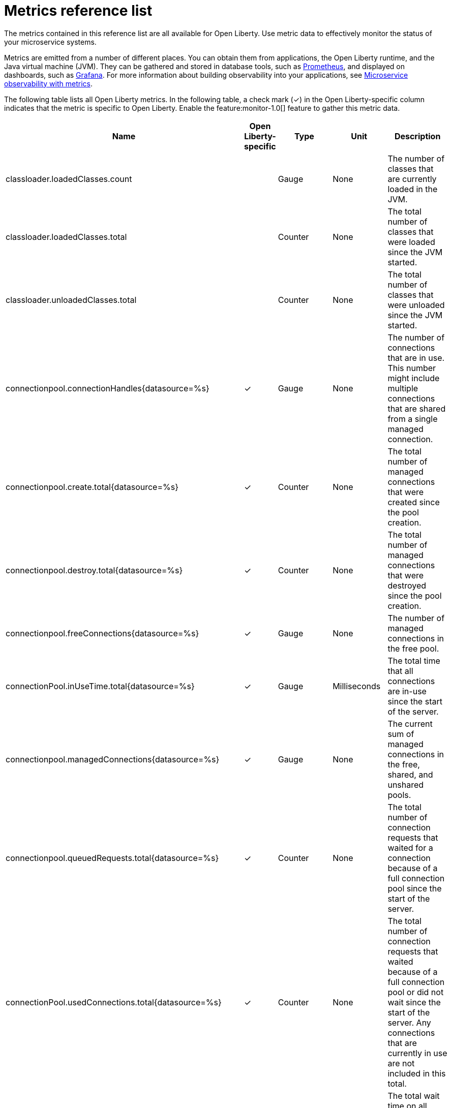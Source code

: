 // Copyright (c) 2019 IBM Corporation and others.
// Licensed under Creative Commons Attribution-NoDerivatives
// 4.0 International (CC BY-ND 4.0)
//   https://creativecommons.org/licenses/by-nd/4.0/
//
// Contributors:
//     IBM Corporation
//
:page-description: The metrics contained in this reference list are all available for Open Liberty. Use metric data to effectively monitor the status of your microservice systems.
:seo-title: Metrics reference list - openliberty.io
:seo-description: The metrics contained in this reference list are all available for Open Liberty. Use metric data to effectively monitor the status of your microservice systems.
:page-layout: general-reference
:page-type: general
= Metrics reference list

The metrics contained in this reference list are all available for Open Liberty. Use metric data to effectively monitor the status of your microservice systems.

Metrics are emitted from a number of different places. You can obtain them from applications, the Open Liberty runtime, and the Java virtual machine (JVM). They can be gathered and stored in database tools, such as link:https://prometheus.io/[Prometheus], and displayed on dashboards, such as link:https://grafana.com/[Grafana]. For more information about building observability into your applications, see link:/docs/ref/general/#microservice_observability_metrics.html[Microservice observability with metrics].

The following table lists all Open Liberty metrics. In the following table, a check mark (&#10003;) in the Open Liberty-specific column indicates that the metric is specific to Open Liberty. Enable the feature:monitor-1.0[] feature to gather this metric data.

[%header,cols="9,3,3,3,12"]
|===

|Name
|Open Liberty-specific
|Type
|Unit
|Description

|classloader.loadedClasses.count
|
|Gauge
|None
|The number of classes that are currently loaded in the JVM.

|classloader.loadedClasses.total
|
|Counter
|None
|The total number of classes that were loaded since the JVM started.

|classloader.unloadedClasses.total
|
|Counter
|None
|The total number of classes that were unloaded since the JVM started.

|connectionpool.connectionHandles{datasource=%s}
^.^|&#10003;
|Gauge
|None
|The number of connections that are in use. This number might include multiple connections that are shared from a single managed connection.

|connectionpool.create.total{datasource=%s}
^.^|&#10003;
|Counter
|None
|The total number of managed connections that were created since the pool creation.

|connectionpool.destroy.total{datasource=%s}
^.^|&#10003;
|Counter
|None
|The total number of managed connections that were destroyed since the pool creation.

|connectionpool.freeConnections{datasource=%s}
^.^|&#10003;
|Gauge
|None
|The number of managed connections in the free pool.

|connectionPool.inUseTime.total{datasource=%s}
^.^|&#10003;
|Gauge
|Milliseconds
|The total time that all connections are in-use since the start of the server.

|connectionpool.managedConnections{datasource=%s}
^.^|&#10003;
|Gauge
|None
|The current sum of managed connections in the free, shared, and unshared pools.

|connectionpool.queuedRequests.total{datasource=%s}
^.^|&#10003;
|Counter
|None
|The total number of connection requests that waited for a connection because of a full connection pool since the start of the server.

|connectionPool.usedConnections.total{datasource=%s}
^.^|&#10003;
|Counter
|None
|The total number of connection requests that waited because of a full connection pool or did not wait since the start of the server. Any connections that are currently in use are not included in this total.

|connectionpool.waitTime.total{datasource=%s}
^.^|&#10003;
|Gauge
|Milliseconds
|The total wait time on all connection requests since the start of the server.

|cpu.availableProcessors
|
|Gauge
|None
|The number of processors available to the JVM.

|cpu.processCpuLoad
|
|Gauge
|Percent
|The recent CPU usage for the JVM process.

|cpu.systemLoadAverage
|
|Gauge
|None
|The system load average for the last minute. If the system load average is not available, a negative value is displayed.

|ft.<name>.bulkhead.callsAccepted.total
|
|Counter
|None
|The number of calls accepted by the bulkhead. This metric is available when you use the `@Bulkhead` fault tolerance annotation.

|ft.<name>.bulkhead.callsRejected.total
|
|Counter
|None
|The number of calls rejected by the bulkhead. This metric is available when you use the `@Bulkhead` fault tolerance annotation.

|ft.<name>.bulkhead.concurrentExecutions
|
|Gauge<long>
|None
|The number of concurrently running executions. This metric is available when you use the `@Bulkhead` fault tolerance annotation.

|ft.<name>.bulkhead.executionDuration
|
|Histogram
|Nanoseconds
|A histogram of the time that method executions spend holding a semaphore permit or using one of the threads from the thread pool. This metric is available when you use the `@Bulkhead` fault tolerance annotation.

|ft.<name>.bulkhead.waiting.duration
|
|Histogram
|Nanoseconds
|A histogram of the time that method executions spend waiting in the queue. This metric is availalbe when you use the `@Bulkhead` fault tolerance annotation and the `@Asynchronous` annotation.

|ft.<name>.bulkhead.waitingQueue.population
|
|Gauge<long>
|None
|The number of executions currently waiting in the queue. This metric is availalbe when you use the `@Bulkhead` fault tolerance annotation and the `@Asynchronous` annotation.

|ft.<name>.circuitbreaker.callsFailed.total
|
|Counter
|None
|The number of calls that ran and were considered a failure by the circuit breaker. This metric is available when you use the `@CircuitBreaker` fault tolerance annotation.

|ft.<name>.circuitbreaker.callsPrevented.total
|
|Counter
|None
|The number of calls that the circuit breaker prevented from running. This metric is available when you use the `@CircuitBreaker` fault tolerance annotation.

|ft.<name>.circuitbreaker.callsSucceeded.total
|
|Counter
|None
|The number of calls that ran and were considered a success by the circuit breaker. This metric is available when you use the `@CircuitBreaker` fault tolerance annotation.

|ft.<name>.circuitbreaker.closed.total
|
|Gauge<long>
|Nanoseconds
|The amount of time that the circuit breaker spent in closed state. This metric is available when you use the `@CircuitBreaker` fault tolerance annotation.

|ft.<name>.circuitbreaker.halfOpen.total
|
|Gauge<long>
|Nanoseconds
|The amount of time that the circuit breaker spent in half-open state. This metric is available when you use the `@CircuitBreaker` fault tolerance annotation.

|ft.<name>.circuitbreaker.open.total
|
|Gauge<long>
|Nanoseconds
|The amount of time that the circuit breaker spent in open state. This metric is available when you use the `@CircuitBreaker` fault tolerance annotation.

|ft.<name>.circuitbreaker.opened.total
|
|Counter
|None
|The number of times that the circuit breaker moved from closed state to open state. This metric is available when you use the `@CircuitBreaker` fault tolerance annotation.

|ft.<name>.fallback.calls.total
|
|Counter
|None
|The number of times the fallback handler or method was called. This metric is available when you use the `@Fallback` fault tolerance annotation.

|ft.<name>.invocations.failed.total
|
|Counter
|None
|The number of times that a method was called and threw a link:/docs/ref/javadocs/microprofile-1.3-javadoc/org/eclipse/microprofile/faulttolerance/exceptions/FaultToleranceDefinitionException.html[`Throwable`] exception after all fault tolerance actions were processed. This metric is available when you use any fault tolerance annotation.

|ft.<name>.invocations.total
|
|Counter
|None
|The number of times the method was called. This metric is available when you use any fault tolerance annotation.

|ft.<name>.retry.callsFailed.total
|
|Counter
|None
|The number of times the method was called and ultimately failed after retrying. This metric is available when you use the `@Retry` fault tolerance annotation.

|ft.<name>.retry.callsSucceededNotRetried.total
|
|Counter
|None
|The number of times the method was called and succeeded without retrying. This metric is available when you use the `@Retry` fault tolerance annotation.

|ft.<name>.retry.callsSucceededRetried.total
|
|Counter
|None
|The number of times the method was called and succeeded after retrying at least once. This metric is available when you use the `@Retry` fault tolerance annotation.

|ft.<name>.retry.retries.total
|
|Counter
|None
|The number of times the method was retried. This metric is available when you use the `@Retry` fault tolerance annotation.

|ft.<name>.timeout.callsNotTimedOut.total
|
|Counter
|None
|The number of times the method completed without timing out. This metric is available when you use the `@Timeout` fault tolerance annotation.

|ft.<name>.timeout.callsTimedOut.total
|
|Counter
|None
|The number of times the method timed out. This metric is available when you use the `@Timeout` fault tolerance annotation.

|ft.<name>.timeout.executionDuration
|
|Histogram
|Nanoseconds
|A histogram of the execution time for the method. This metric is available when you use the `@Timeout` fault tolerance annotation.

|gc.time{type=%s}
|
|Gauge
|Milliseconds
|The approximate accumulated garbage collection elapsed time. This metric is -1 if the garbage collection elapsed time is undefined for this collector.

|gc.total{type=%s}
|
|Counter
|None
|The number of garbage collections that occurred. This metric is -1 if the garbage collection count is undefined for this collector.

|jaxws.client.checkedApplicationFaults.total{endpoint=%s}
^.^|&#10003;
|Counter
|None
|The number of checked application faults.

|jaxws.client.invocations.total{endpoint=%s}
^.^|&#10003;
|Counter
|None
|The number of invocations to this endpoint or operation.

|jaxws.client.logicalRuntimeFaults.total{endpoint=%s}
^.^|&#10003;
|Counter
|None
|The number of logical runtime faults.

|jaxws.client.responseTime.total{endpoint=%s}
^.^|&#10003;
|Gauge
|Milliseconds
|The total response handling time since the start of the server.

|jaxws.client.runtimeFaults.total{endpoint=%s}
^.^|&#10003;
|Counter
|None
|The number of runtime faults.

|jaxws.client.uncheckedApplicationFaults.total{endpoint=%s}
^.^|&#10003;
|Counter
|None
|The number of unchecked application faults.

|jaxws.server.checkedApplicationFaults.total{endpoint=%s}
^.^|&#10003;
|Counter
|None
|The number of checked application faults.

|jaxws.server.invocations.total{endpoint=%s}
^.^|&#10003;
|Counter
|None
|The number of invocations to this endpoint or operation.

|jaxws.server.logicalRuntimeFaults.total{endpoint=%s}
^.^|&#10003;
|Counter
|None
|The number of logical runtime faults.

|jaxws.server.responseTime.total{endpoint=%s}
^.^|&#10003;
|Gauge
|Milliseconds
|The total response handling time since the start of the server.

|jaxws.server.runtimeFaults.total{endpoint=%s}
^.^|&#10003;
|Counter
|None
|The number of runtime faults.

|jaxws.server.uncheckedApplicationFaults.total{endpoint=%s}
^.^|&#10003;
|Counter
|None
|The number of unchecked application faults.

|jvm.uptime
|
|Gauge
|Milliseconds
|The time elapsed since the start of the JVM.

|memory.committedHeap
|
|Gauge
|Bytes
|The amount of memory that is committed for the JVM to use.

|memory.maxHeap
|
|Gauge
|Bytes
|The maximum amount of heap memory that can be used for memory management. This metric displays -1 if the maximum heap memory size is undefined. This amount of memory is not guaranteed to be available for memory management if it is greater than the amount of committed memory.

|memory.usedHeap
|
|Gauge
|Bytes
|The amount of used heap memory.

|servlet.request.total{servlet=%s}
^.^|&#10003;
|Counter
|None
|The total number of visits to this servlet since the start of the server.

|servlet.responseTime.total{servlet=%s}
^.^|&#10003;
|Gauge
|Nanoseconds
|The total of the servlet response time since the start of the server.

|session.activeSessions{appname=%s}
^.^|&#10003;
|Gauge
|None
|The number of concurrently active sessions. A session is considered active if the application server is processing a request that uses that user session.

|session.create.total{appname=%s}
^.^|&#10003;
|Counter
|None
|The number of sessions that logged in since this metric was enabled.

|session.invalidated.total{appname=%s}
^.^|&#10003;
|Counter
|None
|The number of sessions that logged out since this metric was enabled.

|session.invalidatedbyTimeout.total{appname=%s}
^.^|&#10003;
|Counter
|None
|The number of sessions that logged out because of a timeout since this metric was enabled.

|session.liveSessions{appname=%s}
^.^|&#10003;
|Gauge
|None
|The number of users that are currently logged in since this metric was enabled.

|thread.count
|
|Gauge
|None
|The current number of live threads, including both daemon and non-daemon threads.

|thread.daemon.count
|
|Gauge
|None
|The current number of live daemon threads.

|thread.max.count
|
|Gauge
|None
|The peak live thread count since the JVM started or the peak was reset. This thread count includes both daemon and non-daemon threads.

|===

== See also
* Guide: link:/guides/microprofile-metrics.html[Providing metrics from a microservice]
* link:https://github.com/eclipse/microprofile-metrics[MicroProfile Metrics]
* link:https://download.eclipse.org/microprofile/microprofile-fault-tolerance-2.0.1/microprofile-fault-tolerance-spec.pdf[MicroProfile Fault Tolerance]
* link:/docs/ref/general/#microservice_observability_metrics.html[Microservice observability with metrics]
